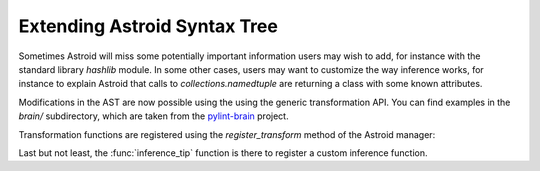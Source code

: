 Extending Astroid Syntax Tree
=============================

Sometimes Astroid will miss some potentially important information
users may wish to add, for instance with the standard library
`hashlib` module. In some other cases, users may want to customize the
way inference works, for instance to explain Astroid that calls to
`collections.namedtuple` are returning a class with some known
attributes.

Modifications in the AST are now possible using the using the generic
transformation API. You can find examples in the `brain/`
subdirectory, which are taken from the `pylint-brain`_ project.

Transformation functions are registered using the `register_transform` method of
the Astroid manager:

Last but not least, the :func:`inference_tip` function is there to register
a custom inference function.


.. _`pylint-brain`: https://bitbucket.org/logilab/pylint-brain
